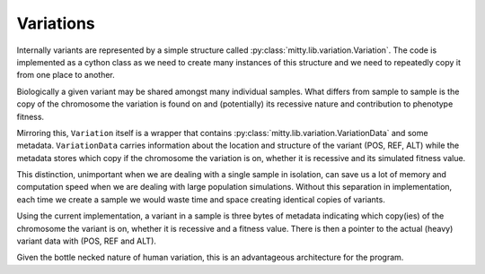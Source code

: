 .. _variation_struct:

Variations
==========
Internally variants are represented by a simple structure called :py:class:`mitty.lib.variation.Variation`.
The code is implemented as a cython class as we need to create many instances of this structure and we need to
repeatedly copy it from one place to another.

Biologically a given variant may be shared amongst many individual samples. What differs from sample to sample is
the copy of the chromosome the variation is found on and (potentially) its recessive nature and contribution to
phenotype fitness.

Mirroring this, ``Variation`` itself is a wrapper that contains :py:class:`mitty.lib.variation.VariationData` and some
metadata. ``VariationData`` carries information about the location and structure of the variant (POS, REF, ALT) while
the metadata stores which copy if the chromosome the variation is on, whether it is recessive and its simulated fitness
value.

This distinction, unimportant when we are dealing with a single sample in isolation, can save us a lot of memory and
computation speed when we are dealing with large population simulations. Without this separation in implementation,
each time we create a sample we would waste time and space creating identical copies of variants.

Using the current implementation, a variant in a sample is three bytes of metadata indicating which copy(ies) of the
chromosome the variant is on, whether it is recessive and a fitness value. There is then a pointer to the actual (heavy)
variant data with (POS, REF and ALT).

Given the bottle necked nature of human variation, this is an advantageous architecture for the program.